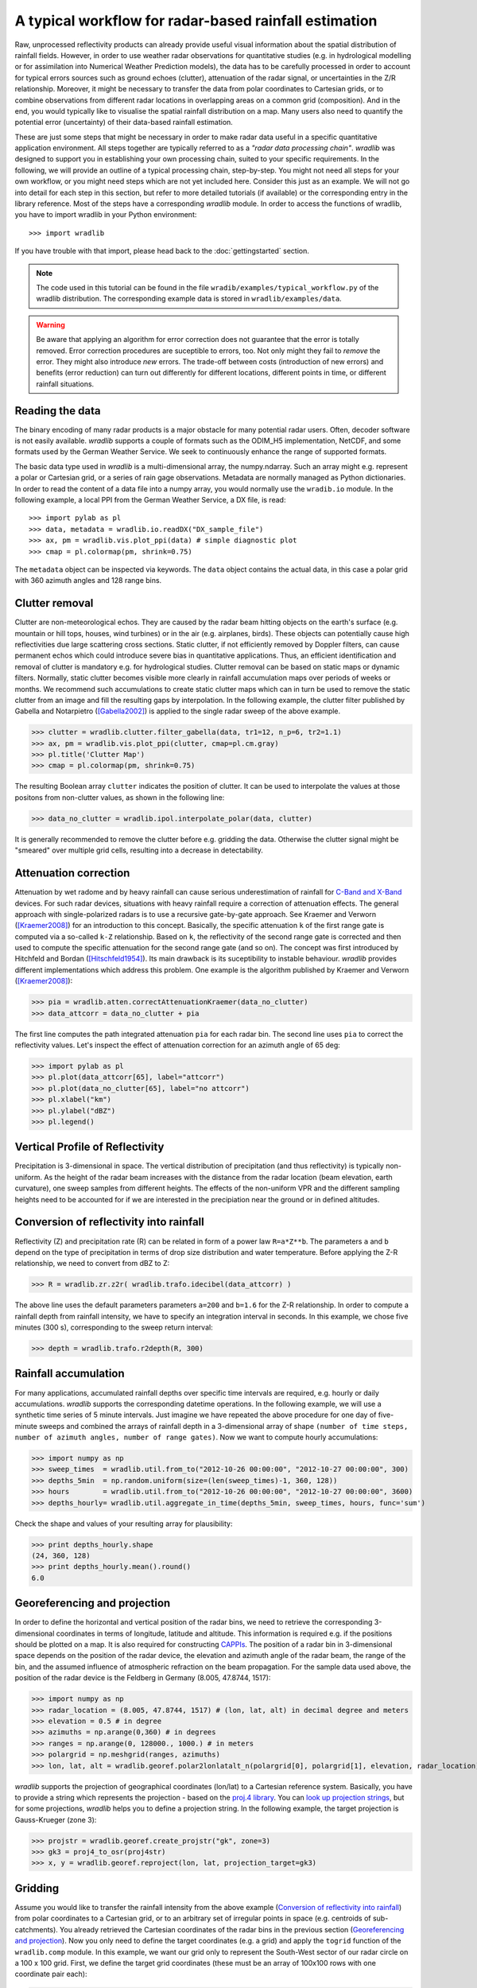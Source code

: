 ******************************************************
A typical workflow for radar-based rainfall estimation
******************************************************

Raw, unprocessed reflectivity products can already provide useful visual information about the spatial distribution of rainfall fields. However, in order to use weather radar observations for quantitative studies (e.g. in hydrological modelling or for assimilation into Numerical Weather Prediction models), the data has to be carefully processed in order to account for typical errors sources such as ground echoes (clutter), attenuation of the radar signal, or uncertainties in the Z/R relationship. Moreover, it might be necessary to transfer the data from polar coordinates to Cartesian grids, or to combine observations from different radar locations in overlapping areas on a common grid (composition). And in the end, you would typically like to visualise the spatial rainfall distribution on a map. Many users also need to quantify the potential error (uncertainty) of their data-based rainfall estimation.

These are just some steps that might be necessary in order to make radar data useful in a specific quantitative application environment. All steps together are typically referred to as a *"radar data processing chain"*. *wradlib* was designed to support you in establishing your own processing chain, suited to your specific requirements. In the following, we will provide an outline of a typical processing chain, step-by-step. You might not need all steps for your own workflow, or you might need steps which are not yet included here. Consider this just as an example. We will not go into detail for each step in this section, but refer to more detailed tutorials (if available) or the corresponding entry in the library reference. Most of the steps have a corresponding *wradlib* module. In order to access the functions of wradlib, you have to import wradlib in your Python environment::

>>> import wradlib

If you have trouble with that import, please head back to the :doc:`gettingstarted` section.

.. note:: The code used in this tutorial can be found in the file ``wradib/examples/typical_workflow.py`` of the wradlib distribution. The corresponding example data is stored in ``wradlib/examples/data``. 

.. warning:: Be aware that applying an algorithm for error correction does not guarantee that the error is totally removed. Error correction procedures are suceptible to errors, too. Not only might they fail to *remove* the error. They might also introduce *new* errors. The trade-off between costs (introduction of new errors) and benefits (error reduction) can turn out differently for different locations, different points in time, or different rainfall situations.

Reading the data
----------------
The binary encoding of many radar products is a major obstacle for many potential radar users. Often, decoder software is not easily available. *wradlib* supports a couple of formats such as the ODIM_H5 implementation, NetCDF, and some formats used by the German Weather Service. We seek to continuously enhance the range of supported formats.

The basic data type used in *wradlib* is a multi-dimensional array, the numpy.ndarray. Such an array might e.g. represent a polar or Cartesian grid, or a series of rain gage observations. Metadata are normally managed as Python dictionaries. In order to read the content of a data file into a numpy array, you would normally use the ``wradib.io`` module. In the following example, a local PPI from the German Weather Service, a DX file, is read::

>>> import pylab as pl
>>> data, metadata = wradlib.io.readDX("DX_sample_file")
>>> ax, pm = wradlib.vis.plot_ppi(data) # simple diagnostic plot
>>> cmap = pl.colormap(pm, shrink=0.75)

The ``metadata`` object can be inspected via keywords. The ``data`` object contains the actual data, in this case a polar grid with 360 azimuth angles and 128 range bins.

.. seealso:: Get more info in the section :doc:`tutorial_supported_formats` and in the library reference section :doc:`io`.   


Clutter removal
---------------
Clutter are non-meteorological echos. They are caused by the radar beam hitting objects on the earth's surface (e.g. mountain or hill tops, houses, wind turbines) or in the air (e.g. airplanes, birds). These objects can potentially cause high reflectivities due large scattering cross sections. Static clutter, if not efficiently removed by Doppler filters, can cause permanent echos which could introduce severe bias in quantitative applications. Thus, an efficient identification and removal of clutter is mandatory e.g. for hydrological studies. Clutter removal can be based on static maps or dynamic filters. Normally, static clutter becomes visible more clearly in rainfall accumulation maps over periods of weeks or months. We recommend such accumulations to create static clutter maps which can in turn be used to remove the static clutter from an image and fill the resulting gaps by interpolation. In the following example, the clutter filter published by Gabella and Notarpietro ([Gabella2002]_) is applied to the single radar sweep of the above example.  

>>> clutter = wradlib.clutter.filter_gabella(data, tr1=12, n_p=6, tr2=1.1)
>>> ax, pm = wradlib.vis.plot_ppi(clutter, cmap=pl.cm.gray)
>>> pl.title('Clutter Map')
>>> cmap = pl.colormap(pm, shrink=0.75)

The resulting Boolean array ``clutter`` indicates the position of clutter. It can be used to interpolate the values at those positons from non-clutter values, as shown in the following line:

>>> data_no_clutter = wradlib.ipol.interpolate_polar(data, clutter)

It is generally recommended to remove the clutter before e.g. gridding the data. Otherwise the clutter signal might be "smeared" over multiple grid cells, resulting into a decrease in detectability.

.. seealso:: Get more info in the section :doc:`tutorial_clutter_correction` and in the library reference section :doc:`clutter`.  


Attenuation correction
----------------------
Attenuation by wet radome and by heavy rainfall can cause serious underestimation of rainfall for `C-Band and X-Band <http://www.everythingweather.com/weather-radar/bands.shtml>`_ devices. For such radar devices, situations with heavy rainfall require a correction of attenuation effects. The general approach with single-polarized radars is to use a recursive gate-by-gate approach. See Kraemer and Verworn ([Kraemer2008]_) for an introduction to this concept. Basically, the specific attenuation ``k`` of the first range gate is computed via a so-called ``k-Z`` relationship. Based on ``k``, the reflectivity of the second range gate is corrected and then used to compute the specific attenuation for the second range gate (and so on). The concept was first introduced by Hitchfeld and Bordan ([Hitschfeld1954]_). Its main drawback is its suceptibility to instable behaviour. *wradlib* provides different implementations which address this problem. One example is the algorithm published by Kraemer and Verworn ([Kraemer2008]_):

>>> pia = wradlib.atten.correctAttenuationKraemer(data_no_clutter)
>>> data_attcorr = data_no_clutter + pia

The first line computes the path integrated attenuation ``pia`` for each radar bin. The second line uses ``pia`` to correct the reflectivity values. Let's inspect the effect of attenuation correction for an azimuth angle of 65 deg:

>>> import pylab as pl
>>> pl.plot(data_attcorr[65], label="attcorr")
>>> pl.plot(data_no_clutter[65], label="no attcorr")
>>> pl.xlabel("km")
>>> pl.ylabel("dBZ")
>>> pl.legend()

.. seealso:: Get more info in the library reference section :doc:`atten`. There you will learn to know the algorithms available for attenuation correction and how to manipulate their behaviour by using additonal keyword arguments.   


Vertical Profile of Reflectivity
--------------------------------
Precipitation is 3-dimensional in space. The vertical distribution of precipitation (and thus reflectivity) is typically non-uniform. As the height of the radar beam increases with the distance from the radar location (beam elevation, earth curvature), one sweep samples from different heights. The effects of the non-uniform VPR and the different sampling heights need to be accounted for if we are interested in the precipiation near the ground or in defined altitudes.

.. seealso:: Get more info in the library reference section :doc:`vpr`. There you will learn how to reference polar volume data, to create CAPPIs and Pseudo CAPPIs, to inspect vertical profiles of reflectivity (UNDER DEVELOPMENT), and to use these for correction (UNDER DEVELOPMENT).   



Conversion of reflectivity into rainfall
----------------------------------------
Reflectivity (Z) and precipitation rate (R) can be related in form of a power law ``R=a*Z**b``. The parameters ``a`` and ``b`` depend on the type of precipitation in terms of drop size distribution and water temperature. Before applying the Z-R relationship, we need to convert from dBZ to Z:

>>> R = wradlib.zr.z2r( wradlib.trafo.idecibel(data_attcorr) )

The above line uses the default parameters parameters ``a=200`` and ``b=1.6`` for the Z-R relationship. In order to compute a rainfall depth from rainfall intensity, we have to specify an integration interval in seconds. In this example, we chose five minutes (300 s), corresponding to the sweep return interval:

>>> depth = wradlib.trafo.r2depth(R, 300)

.. seealso:: Get more info in the section :doc:`tutorial_conversion` and in the library reference sections :doc:`zr` and :doc:`trafo`. Here you will learn about the effects of the Z-R parameters ``a`` and ``b``.


Rainfall accumulation
---------------------
For many applications, accumulated rainfall depths over specific time intervals are required, e.g. hourly or daily accumulations. *wradlib* supports the corresponding datetime operations. In the following example, we will use a synthetic time series of 5 minute intervals. Just imagine we have repeated the above procedure for one day of five-minute sweeps and combined the arrays of rainfall depth in a 3-dimensional array of shape ``(number of time steps, number of azimuth angles, number of range gates)``. Now we want to compute hourly accumulations:

>>> import numpy as np
>>> sweep_times  = wradlib.util.from_to("2012-10-26 00:00:00", "2012-10-27 00:00:00", 300)
>>> depths_5min  = np.random.uniform(size=(len(sweep_times)-1, 360, 128))
>>> hours        = wradlib.util.from_to("2012-10-26 00:00:00", "2012-10-27 00:00:00", 3600)
>>> depths_hourly= wradlib.util.aggregate_in_time(depths_5min, sweep_times, hours, func='sum')

Check the shape and values of your resulting array for plausibility:

>>> print depths_hourly.shape
(24, 360, 128)
>>> print depths_hourly.mean().round()
6.0

.. seealso:: Get more info in the library reference section :doc:`util`.


Georeferencing and projection
-----------------------------
In order to define the horizontal and vertical position of the radar bins, we need to retrieve the corresponding 3-dimensional coordinates in terms of longitude, latitude and altitude. This information is required e.g. if the positions should be plotted on a map. It is also required for constructing `CAPPIs <http://en.wikipedia.org/wiki/Constant_altitude_plan_position_indicator>`_. The position of a radar bin in 3-dimensional space depends on the position of the radar device, the elevation and azimuth angle of the radar beam, the range of the bin, and the assumed influence of atmospheric refraction on the beam propagation. For the sample data used above, the position of the radar device is the Feldberg in Germany (8.005, 47.8744, 1517):

>>> import numpy as np
>>> radar_location = (8.005, 47.8744, 1517) # (lon, lat, alt) in decimal degree and meters
>>> elevation = 0.5 # in degree
>>> azimuths = np.arange(0,360) # in degrees
>>> ranges = np.arange(0, 128000., 1000.) # in meters
>>> polargrid = np.meshgrid(ranges, azimuths)
>>> lon, lat, alt = wradlib.georef.polar2lonlatalt_n(polargrid[0], polargrid[1], elevation, radar_location)

*wradlib* supports the projection of geographical coordinates (lon/lat) to a Cartesian reference system. Basically, you have to provide a string which represents the projection - based on the `proj.4 library <http://trac.osgeo.org/proj/>`_. You can `look up projection strings <http://www.remotesensing.org/geotiff/proj_list>`_, but for some projections, *wradlib* helps you to define a projection string. In the following example, the target projection is Gauss-Krueger (zone 3):

>>> projstr = wradlib.georef.create_projstr("gk", zone=3)
>>> gk3 = proj4_to_osr(proj4str)
>>> x, y = wradlib.georef.reproject(lon, lat, projection_target=gk3)

.. seealso:: Get more info in the library reference section :doc:`georef`.


Gridding
--------
Assume you would like to transfer the rainfall intensity from the above example (`Conversion of reflectivity into rainfall`_) from polar coordinates to a Cartesian grid, or to an arbitrary set of irregular points in space (e.g. centroids of sub-catchments). You already retrieved the Cartesian coordinates of the radar bins in the previous section (`Georeferencing and projection`_). Now you only need to define the target coordinates (e.g. a grid) and apply the ``togrid`` function of the ``wradlib.comp`` module. In this example, we want our grid only to represent the South-West sector of our radar circle on a 100 x 100 grid. First, we define the target grid coordinates (these must be an array of 100x100 rows with one coordinate pair each):

>>> xgrid = np.linspace(x.min(), x.mean(), 100)
>>> ygrid = np.linspace(y.min(), y.mean(), 100)
>>> grid_xy = np.meshgrid(xgrid, ygrid)
>>> grid_xy = np.vstack((grid_xy[0].ravel(), grid_xy[1].ravel())).transpose()

Now we transfer the polar data to the grid and mask out invalid values for plotting (values outside the radar circle receive NaN):

>>> xy=np.concatenate([x.ravel()[:,None],y.ravel()[:,None]], axis=1)
>>> gridded = wradlib.comp.togrid(xy, grid_xy, 128000., np.array([x.mean(), y.mean()]), data.ravel(), wradlib.ipol.Nearest)
>>> gridded = np.ma.masked_invalid(gridded).reshape((len(xgrid), len(ygrid)))

>>> fig = pl.figure(figsize=(10,8))
>>> ax = pl.subplot(111, aspect="equal")
>>> pm = pl.pcolormesh(xgrid, ygrid, gridded)
>>> pl.colorbar(pm, shrink=0.75)
>>> pl.xlabel("Easting (m)")
>>> pl.ylabel("Northing (m)")

.. seealso:: Get more info about the function :doc:`generated/wradlib.comp.togrid`.


Adjustment by rain gage observations
------------------------------------
Adjustment normally refers to using rain gage observations on the ground to correct for errors in the radar-based rainfall estimatin. Goudenhooftd and Delobbe [Goudenhoofdt2009]_ provide an excellent overview of adjustment procedures. A typical approach is to quantify the error of the radar-based rainfall estimate *at* the rain gage locations, assuming the rain gage observation to be accurate. The error can be assumed to be additive, multiplicative, or a mixture of both. Most approaches assume the error to be heterogeneous in space. Hence, the error at the rain gage locations will be interpolated to the radar bin (or grid) locations and then used to adjust (correct) the raw radar rainfall estimates.

In the following example, we will use an illustrative one-dimensional example with synthetic data (just imagine radar rainfall estimates and rain gage observations along one radar beam). 

First, we create the synthetic "true" rainfall (``truth``). 

>>> import numpy as np
>>> radar_coords = np.arange(0,101)
>>> truth = np.abs(1.5+np.sin(0.075*radar_coords)) + np.random.uniform(-0.1,0.1,len(radar_coords))

The radar rainfall estimate ``radar`` is then computed by imprinting a multiplicative ``error`` on ``truth`` and adding some noise. 

>>> error = 0.75 + 0.015*radar_coords
>>> radar = error * truth + np.random.uniform(-0.1,0.1,len(radar_coords))

Synthetic gage observations ``obs`` are then created by selecting arbitrary "true" values.

>>> obs_coords = np.array([5,10,15,20,30,45,65,70,77,90])
>>> obs = truth[obs_coords]

Now we adjust the ``radar`` rainfall estimate by using the gage observations. First, you create an "adjustment object" from the approach you
want to use for adjustment. After that, you can call the object with the actual data that is to be adjusted. Here, we use a multiplicative error model with spatially heterogenous error (see :doc:`generated/wradlib.adjust.AdjustMultiply`).

>>> adjuster = wradlib.adjust.AdjustMultiply(obs_coords, radar_coords, nnear_raws=3)
>>> adjusted = adjuster(obs, radar)

Let's compare the ``truth``, the ``radar`` rainfall estimate and the ``adjusted`` product:

>>> import pylab as pl
>>> pl.plot(radar_coords, truth, 'k-', label="True rainfall", linewidth=2.)
>>> pl.xlabel("Distance (km)")
>>> pl.ylabel("Rainfall intensity (mm/h)")
>>> pl.plot(radar_coords, radar, 'k-', label="Raw radar rainfall", linewidth=2., linestyle="dashed")
>>> pl.plot(obs_coords, obs, 'o', label="Gage observation", markersize=10.0, markerfacecolor="grey")
>>> pl.plot(radar_coords, adjusted, '-', color="green", label="Multiplicative adjustment", linewidth=2., )
>>> pl.legend(prop={'size':12})

.. seealso:: Get more info in the library reference section :doc:`adjust`. There, you will also learn how to use the built-in *cross-validation* in order to evaluate the performance of the adjustment approach.


Verification and quality control
--------------------------------
Typically, radar-based precipitation estimation and the effectiveness of the underlying correction and adjustment methods are verified by comparing the results against rain gage observations on the ground. wradlib.verify provides procedures not only to extract the radar values at specific gauge locations, but also a set of error metrics which are computed from gage observations and the corresponding radar-based precipitation estimates (including standard metrics such as RMSE, mean error, Nash-Sutcliffe Efficiency). In the following, we will illustrate the usage of error metrics by comparing the "true" rainfall against the raw and adjusted radar rainfall estimates from the above example:

>>> raw_error  = wradlib.verify.ErrorMetrics(truth, radar)
>>> adj_error  = wradlib.verify.ErrorMetrics(truth, adjusted)

Error metrics can be reported e.g. as follows:

>>> raw_error.report()
>>> adj_error.report()

.. seealso:: Get more info in the library reference section :doc:`verify`.


Visualisation and mapping
-------------------------
In the above sections `Reading the data`_, `Clutter removal`_, and `Gridding`_ you already saw examples of the wradlib's plotting capabilities.

.. seealso:: Get more info in the library reference section :doc:`vis`.


Data export to other applications
---------------------------------
Once you created a dataset which meets your requirements, you might want to export it to other applications or archives. *wradlib* does not favour or support a specific output format. Basically, you have all the freedom of choice offered by Python and its packages in order to export your data. Arrays can be stored as text or binary files by using numpy functions. You can use the package `NetCDF4 <http://code.google.com/p/netcdf4-python/>`_ to write NetCDF files, and the packages `h5py <http://code.google.com/p/h5py/>`_ or `PyTables <http://www.pytables.org/moin>`_ to write hdf5 files. At a later stage of development, *wradlib* might support a standardized data export by using the OPERA's BUFR or hdf5 data model (see :doc:`tutorial_supported_formats`). Of course, you can also export data as images. See :doc:`vis` for some options.

Export your data array as a text file:

>>> np.savetxt("mydata.txt", data)

Or as a gzip-compressed text file:

>>> np.savetxt("mydata.gz", data)   

Or as a NetCDF file:

>>> import netCDF4
>>> rootgrp = netCDF4.Dataset('test.nc', 'w', format='NETCDF4')
>>> sweep_xy = rootgrp.createGroup('sweep_xy')
>>> dim_azimuth = sweep_xy.createDimension('azimuth', None)
>>> dim_range = sweep_xy.createDimension('range', None)
>>> azimuths_var = sweep_xy.createVariable('azimuths','i4',('azimuth',))
>>> ranges_var = sweep_xy.createVariable('ranges','f4',('range',))
>>> dBZ_var = sweep_xy.createVariable('dBZ','f4',('azimuth','range',))
>>> azimuths_var[:] = np.arange(0,360)
>>> ranges_var[:] = np.arange(0, 128000., 1000.)
>>> dBZ_var[:] = data

You can easily add metadata to the NetCDF file on different group levels:

>>> rootgrp.bandwith = "C-Band"
>>> sweep_xy.datetime = "2012-11-02 10:15:00"
>>> rootgrp.close()

.. note:: An example for hdf5 export will follow.



References
----------
.. [Gabella2002] Gabella, M. & Notarpietro, R., 2002. Ground clutter characterization and elimination in mountainous terrain.
	In Proceedings of ERAD. Delft: Copernicus GmbH, pp. 305-311. URL: http://www.copernicus.org/erad/online/erad-305.pdf
	[Accessed Oct 25, 2012].

.. [Goudenhoofdt2009] Goudenhoofdt, E., and L. Delobbe, 2009. Evaluation of radar-gauge merging methods for quantitative
    precipitation estimates. HESS, 13, 195-203. URL: http://www.hydrol-earth-syst-sci.net/13/195/2009/hess-13-195-2009.pdf

.. [Hitschfeld1954] Hitschfeld, W. & Bordan, J., 1954. Errors Inherent in the Radar Measurement of Rainfall at Attenuating
	Wavelengths. Journal of the Atmospheric Sciences, 11(1), p.58-67. DOI: 10.1175/1520-0469(1954)011<0058:EIITRM>2.0.CO;2

.. [Kraemer2008] Kraemer, S., H. R. Verworn, 2008: Improved C-band radar data processing for real time control of
    urban drainage systems. 11th International Conference on Urban Drainage, Edinburgh, Scotland, UK, 2008. URL: http://web.sbe.hw.ac.uk/staffprofiles/bdgsa/11th_International_Conference_on_Urban_Drainage_CD/ICUD08/pdfs/105.pdf [Accessed Oct 25, 2012].


